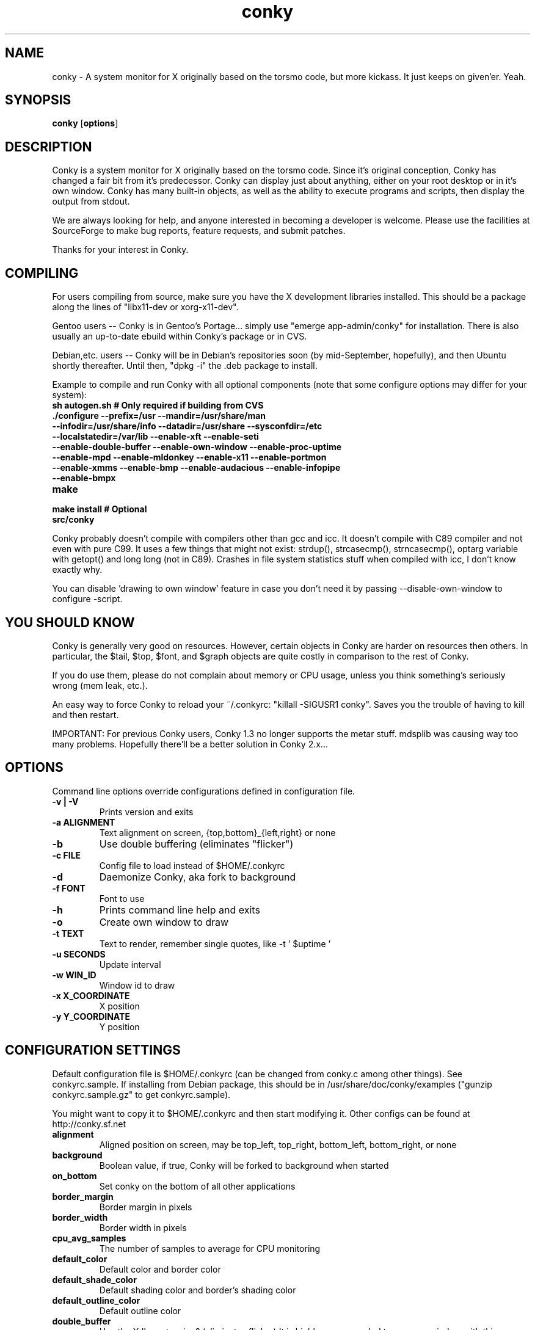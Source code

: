 .\" -*- coding: us-ascii -*-
.TH conky 1 2006-02-12  
.SH NAME
conky \- A system monitor for X originally based on the torsmo code, but more kickass. It just keeps on given'er. Yeah.
.SH SYNOPSIS
.ad l
\fBconky\fR \kx
.if (\nxu > (\n(.lu / 2)) .nr x (\n(.lu / 5)
'in \n(.iu+\nxu
[\fBoptions\fR]
'in \n(.iu-\nxu
.ad b
.SH DESCRIPTION
Conky is a system monitor for X originally based on the torsmo code. 
Since it's original conception, Conky has changed a fair bit from it's predecessor. 
Conky can display just about anything, either on your root desktop or in it's own window. 
Conky has many built-in objects, as well as the ability to execute programs and scripts, 
then display the output from stdout.
.PP
We are always looking for help, and anyone interested in becoming a developer is welcome. 
Please use the facilities at SourceForge to make bug reports, feature requests, and submit patches.
.PP
Thanks for your interest in Conky.
.SH COMPILING
For users compiling from source, make sure you have the X development libraries installed. 
This should be a package along the lines of "libx11-dev or xorg-x11-dev". 
.PP
Gentoo users -- Conky is in Gentoo's Portage... simply use "emerge app-admin/conky" for installation.
There is also usually an up-to-date ebuild within Conky's package or in CVS.
.PP
Debian,etc. users -- Conky will be in Debian's repositories soon (by mid-September, hopefully), and then 
Ubuntu shortly thereafter. Until then, "dpkg -i" the .deb package to install. 
.PP
Example to compile and run Conky with all optional components (note that some configure options may differ for your system):
.TP 
\fBsh autogen.sh\fR \fB# Only required if building from CVS\fR 
.TP 
\fB\&./configure \fR\fB\-\-prefix=/usr \-\-mandir=/usr/share/man \-\-infodir=/usr/share/info \-\-datadir=/usr/share \-\-sysconfdir=/etc \-\-localstatedir=/var/lib \-\-enable\-xft \-\-enable\-seti \-\-enable\-double\-buffer \-\-enable\-own\-window \-\-enable\-proc\-uptime \-\-enable\-mpd \-\-enable\-mldonkey \-\-enable\-x11 \-\-enable\-portmon \-\-enable\-xmms \-\-enable\-bmp \-\-enable\-audacious \-\-enable\-infopipe \-\-enable\-bmpx \fR
.TP 
\fBmake\fR 
.TP 
\fBmake install\fR \fB# Optional\fR 
.TP 
\fBsrc/conky\fR 
.PP
Conky probably doesn't compile with compilers other than gcc and icc. 
It doesn't compile with C89 compiler and not even with pure C99.
It uses a few things that might not exist: strdup(), strcasecmp(), strncasecmp(), 
optarg variable with getopt() and long long (not in C89). Crashes in file system
statistics stuff when compiled with icc, I don't know exactly why.
.PP
You can disable 'drawing to own window' feature in case you don't need it by passing 
--disable-own-window to configure -script.
.PP
.SH "YOU SHOULD KNOW"
Conky is generally very good on resources. However, certain objects in
Conky are harder on resources then others. In particular, the $tail,
$top, $font, and $graph objects are quite costly in comparison to the rest of Conky.
.PP
If you do use them, please do not complain about memory or CPU usage, 
unless you think something's seriously wrong (mem leak, etc.).
.PP
An easy way to force Conky to reload your ~/.conkyrc: "killall -SIGUSR1 conky".
Saves you the trouble of having to kill and then restart.
.PP
IMPORTANT: For previous Conky users, Conky 1.3 no longer supports the metar stuff. 
mdsplib was causing way too many problems. Hopefully there'll be a better solution in Conky 2.x...
.SH OPTIONS
Command line options override configurations defined in configuration file.
.TP 
\fB\-v | \-V\fR
Prints version and exits

.TP 
\fB\-a \fR\fBALIGNMENT\fR
Text alignment on screen, {top,bottom}_{left,right} or none

.TP 
\fB\-b\fR
Use double buffering (eliminates "flicker")

.TP 
\fB\-c \fR\fBFILE\fR
Config file to load instead of $HOME/.conkyrc

.TP 
\fB\-d\fR
Daemonize Conky, aka fork to background

.TP 
\fB\-f \fR\fBFONT\fR
Font to use

.TP 
\fB\-h\fR
Prints command line help and exits

.TP 
\fB\-o\fR
Create own window to draw

.TP 
\fB\-t \fR\fBTEXT\fR
Text to render, remember single quotes, like -t ' $uptime '

.TP 
\fB\-u \fR\fBSECONDS\fR
Update interval

.TP 
\fB\-w \fR\fBWIN_ID\fR
Window id to draw

.TP 
\fB\-x \fR\fBX_COORDINATE\fR
X position

.TP 
\fB\-y \fR\fBY_COORDINATE\fR
Y position

.SH "CONFIGURATION SETTINGS"
Default configuration file is $HOME/.conkyrc (can be changed from
conky.c among other things). See conkyrc.sample. If installing from Debian package, 
this should be in /usr/share/doc/conky/examples ("gunzip conkyrc.sample.gz" to get conkyrc.sample).
.PP
You might want to copy it to $HOME/.conkyrc and then start modifying it.
Other configs can be found at http://conky.sf.net
.TP 
\fBalignment\fR
Aligned position on screen, may be top_left, top_right, bottom_left, bottom_right, or none

.TP 
\fBbackground\fR
Boolean value, if true, Conky will be forked to background when started

.TP 
\fBon_bottom\fR
Set conky on the bottom of all other applications

.TP 
\fBborder_margin\fR
Border margin in pixels

.TP 
\fBborder_width\fR
Border width in pixels

.TP 
\fBcpu_avg_samples\fR
The number of samples to average for CPU monitoring

.TP 
\fBdefault_color\fR
Default color and border color

.TP 
\fBdefault_shade_color\fR
Default shading color and border's shading color

.TP 
\fBdefault_outline_color\fR
Default outline color

.TP 
\fBdouble_buffer\fR
Use the Xdbe extension? (eliminates flicker) It is highly recommended to use own window with this one so double buffer won't be so big.

.TP 
\fBdraw_borders\fR
Draw borders around text?

.TP 
\fBdraw_graph_borders\fR
Draw borders around graphs?

.TP 
\fBdraw_shades\fR
Draw shades?

.TP 
\fBdraw_outline\fR
Draw outlines?

.TP 
\fBfont\fR
Font name in X, xfontsel can be used to get a nice font

.TP 
\fBgap_x\fR
Gap between right or left border of screen, same as passing -x at command line

.TP 
\fBgap_y\fR
Gap between top or bottom border of screen, same as passing -y at command line

.TP 
\fBno_buffers\fR
Substract (file system) buffers from used memory?

.TP 
\fBmail_spool\fR
Mail spool for mail checking

.TP 
\fBmaximum_width\fR \fBpixels\fR 
Maximum width of window

.TP 
\fBminimum_size\fR \fBwidth (height)\fR 
Minimum size of window

.TP 
\fBmin_port_monitors\fR
Allow for the creation of at least this number of port monitors (if 0 or not set, default is 16) 

.TP 
\fBmin_port_monitor_connections\fR
Allow each port monitor to track at least this many connections (if 0 or not set, default is 256)

.TP 
\fBmldonkey_hostname\fR
Hostname for mldonkey stuff, defaults to localhost

.TP 
\fBmldonkey_port\fR
Mldonkey port, 4001 default

.TP 
\fBmldonkey_login\fR
Mldonkey login, default none

.TP 
\fBmldonkey_password\fR
Mldonkey password, default none

.TP 
\fBmpd_host\fR
Host of MPD server

.TP 
\fBmpd_port\fR
Port of MPD server

.TP 
\fBmpd_password\fR
MPD server password

.TP 
\fBnet_avg_samples\fR
The number of samples to average for net data

.TP 
\fBoverride_utf8_locale\fR
Force UTF8? requires XFT

.TP 
\fBown_window\fR
Boolean, create own window to draw?

.TP 
\fBown_window_transparent\fR
Boolean, set pseudo-transparency?

.TP 
\fBown_window_colour\fR \fBcolour\fR 
If own_window_transparent no, set a specified background colour (defaults to black). Takes either a hex value (#ffffff) or a valid RGB name (see /usr/lib/X11/rgb.txt)

.TP 
\fBown_window_hints\fR \fBundecorated,below,above,sticky,skip_taskbar,skip_pager\fR 
If own_window is yes, you may use these window manager hints to affect the way conky displays

.TP 
\fBout_to_console\fR 
Print text to stdout.

.TP 
\fBpad_percents\fR
Pad percentages to this many decimals (0 = no padding)

.TP 
\fBstippled_borders\fR
Border stippling (dashing) in pixels

.TP 
\fBtotal_run_times\fR
Total number of times for Conky to update before quitting. Zero makes Conky run forever

.TP 
\fBupdate_interval\fR
Update interval in seconds

.TP 
\fBuppercase\fR
Boolean value, if true, text is rendered in upper case

.TP 
\fBuse_spacer\fR
Adds spaces after certain objects to stop them from moving other things around. Note that this only helps if you are using a mono font, such as Bitstream Vera Sans Mono.

.TP 
\fBuse_xft\fR
Use Xft (anti-aliased font and stuff)

.TP 
\fBwm_class_name\fR
Manually set the WM_CLASS name. Defaults to "conky".

.TP 
\fBxmms_player\fR
Use specified player/plugin for the xmms status variables. Valid items are: none, xmms, bmp, audacious and infopipe. (default is none). Note that bmpx is currently handled separately.

.TP 
\fBTEXT\fR
After this begins text to be formatted on screen

.SH VARIABLES
Colors are parsed using XParsecolor(), there might be a list of them:
/usr/X11R6/lib/X11/rgb.txt. Also, 
http://sedition.com/perl/rgb.html [http://sedition.com/perl/rgb.html].
Color can be also in #rrggbb format (hex).
Note that when displaying bytes, power is 1024 and not 1000 so 1M really
means 1024*1024 bytes and not 1000*1000.
.TP 
\fBaddr\fR \fBinterface\fR 
IP address for an interface

.TP 
\fBacpiacadapter\fR 
ACPI ac adapter state.

.TP 
\fBacpifan\fR 
ACPI fan state

.TP 
\fBacpitemp\fR 
ACPI temperature in C.

.TP 
\fBacpitempf\fR 
ACPI temperature in F.

.TP 
\fBadt746xcpu\fR 
CPU temperature from therm_adt746x

.TP 
\fBadt746xfan\fR 
Fan speed from therm_adt746x

.TP 
\fBalignr\fR \fB(num)\fR 
Right-justify text, with space of N

.TP 
\fBalignc\fR \fB(num)\fR 
Align text to centre

.TP 
\fBapm_adapter\fR 
Display APM AC adapter status (FreeBSD only)

.TP 
\fBapm_battery_life\fR 
Display APM battery life in percent (FreeBSD only)

.TP 
\fBapm_battery_time\fR 
Display remaining APM battery life in hh:mm:ss or "unknown" if
AC adapterstatus is on-line or charging (FreeBSD only)

.TP 
\fBbattery\fR \fB(num)\fR 
Remaining capacity in ACPI or APM battery. ACPI battery number can be given as argument (default is BAT0).

.TP 
\fBbmpx_artist\fR 
Artist in current BMPx track

.TP 
\fBbmpx_album\fR 
Album in current BMPx track

.TP 
\fBbmpx_title\fR 
Title of the current BMPx track

.TP 
\fBbmpx_track\fR 
Track number of the current BMPx track

.TP 
\fBbmpx_bitrate\fR 
Bitrate of the current BMPx track

.TP 
\fBbmpx_uri\fR 
URI of the current BMPx track

.TP 
\fBbuffers\fR 
Amount of memory buffered

.TP 
\fBcached\fR 
Amount of memory cached

.TP 
\fBcolor\fR \fB(color)\fR 
Change drawing color to color

.TP 
\fBcpu\fR \fB(cpuN)\fR 
CPU usage in percents. For SMP machines, the CPU number can be provided as an argument. cpu0 is the total usage, and >=cpu1 are individual CPUs. 

.TP 
\fBcpubar\fR \fB(cpu number) (height),(width)\fR 
Bar that shows CPU usage, height is bar's height in pixels. See $cpu for more info on SMP.

.TP 
\fBcpugraph\fR \fB(cpu number) (height),(width) (gradient colour 1) (gradient colour 2)\fR 
CPU usage graph, with optional colours in hex, minus the #. See $cpu for more info on SMP.

.TP 
\fBdiskio\fR 
Displays current disk IO.

.TP 
\fBdiskiograph\fR \fB(height),(width) (gradient colour 1) (gradient colour 2) (scale)\fR 
Disk IO graph, colours defined in hex, minus the #. If scale is non-zero, it becomes the scale for the graph.

.TP 
\fBdownspeed\fR \fBnet\fR 
Download speed in kilobytes

.TP 
\fBdownspeedf\fR \fBnet\fR 
Download speed in kilobytes with one decimal

.TP 
\fBdownspeedgraph\fR \fBnet (height),(width) (gradient colour 1) (gradient colour 2) (scale)\fR 
Download speed graph, colours defined in hex, minus the #. If scale is non-zero, it becomes the scale for the graph.

.TP 
\fBelse\fR 
Text to show if any of the above are not true

.TP 
\fBexec\fR \fBcommand\fR 
Executes a shell command and displays the output in conky. warning: this takes a lot more resources than other variables. I'd recommend coding wanted behaviour in C and posting a patch.

.TP 
\fBexecbar\fR \fBcommand\fR 
Same as exec, except if the first value return is a value between 0-100, it will use that number for a bar. The size for the bar is currently fixed, but that may change in the future.

.TP 
\fBexecgraph\fR \fBcommand\fR 
Same as execbar, but graphs values.

.TP 
\fBexeci\fR \fBinterval command\fR 
Same as exec but with specific interval. Interval can't be less than update_interval in configuration. See also $texeci

.TP 
\fBexecibar\fR \fBinterval command\fR 
Same as execbar, except with an interval

.TP 
\fBexecigraph\fR \fBinterval command\fR 
Same as execigraph, but takes an interval arg graphs values

.TP 
\fBfont\fR \fBfont\fR 
Specify a different font. Only applies to one line.

.TP 
\fBfreq\fR 
Returns CPU frequency in MHz

.TP 
\fBfreq_g\fR 
Returns CPU frequency in GHz

.TP 
\fBfreq_dyn\fR 
Returns CPU frequency in MHz, but is calculated by counting to clock cycles to complete an instruction. Only available for x86/amd64.

.TP 
\fBfreq_dyn_g\fR 
Returns CPU frequency in GHz, but is calculated by counting to clock cycles to complete an instruction. Only available for x86/amd64.

.TP 
\fBfs_bar\fR \fB(height),(width) fs\fR 
Bar that shows how much space is used on a file system. height is the height in pixels. fs is any file on that file system.

.TP 
\fBfs_free\fR \fB(fs)\fR 
Free space on a file system available for users.

.TP 
\fBfs_free_perc\fR \fB(fs)\fR 
Free percentage of space on a file system available for users.

.TP 
\fBfs_size\fR \fB(fs)\fR 
File system size

.TP 
\fBfs_used\fR \fB(fs)\fR 
File system used space

.TP 
\fBhead\fR \fBlogfile lines (interval)\fR 
Displays first N lines of supplied text text file. If interval is not supplied, Conky assumes 2x Conky's interval. Max of 30 lines can be displayed, or until the text buffer is filled.

.TP 
\fBhr\fR \fB(height)\fR 
Horizontal line, height is the height in pixels

.TP 
\fBi2c\fR \fB(dev) type n\fR 
I2C sensor from sysfs (Linux 2.6). dev may be omitted if you have only one I2C device. type is either in (or vol) meaning voltage, fan meaning fan or temp/tempf (first in C, second in F) meaning temperature. n is number of the sensor. See /sys/bus/i2c/devices/ on your local computer.

.TP 
\fBi8k_ac_status\fR \fB\fR
If running the i8k kernel driver for Inspiron laptops, displays whether ac power is on, as listed in /proc/i8k (translated to human-readable). Beware that this is by default not enabled by i8k itself.

.TP 
\fBi8k_bios\fR \fB\fR
If running the i8k kernel driver for Inspiron laptops, displays the bios version as listed in /proc/i8k.

.TP 
\fBi8k_buttons_status\fR \fB\fR
If running the i8k kernel driver for Inspiron laptops, displays the volume buttons status as listed in /proc/i8k.

.TP 
\fBi8k_cpu_temp\fR \fB\fR
If running the i8k kernel driver for Inspiron laptops, displays the cpu temperature in Celsius, as reported by /proc/i8k.

.TP 
\fBi8k_cpu_tempf\fR \fB\fR
If running the i8k kernel driver for Inspiron laptops, displays the cpu temperature in Farenheit, as reported by /proc/i8k.

.TP 
\fBi8k_left_fan_rpm\fR \fB\fR
If running the i8k kernel driver for Inspiron laptops, displays the left fan's rate of rotation, in revolutions per minute as listed in /proc/i8k. Beware, some laptops i8k reports these fans in reverse order.

.TP 
\fBi8k_left_fan_status\fR \fB\fR
If running the i8k kernel driver for Inspiron laptops, displays the left fan status as listed in /proc/i8k (translated to human-readable). Beware, some laptops i8k reports these fans in reverse order.

.TP 
\fBi8k_right_fan_rpm\fR \fB\fR
If running the i8k kernel driver for Inspiron laptops, displays the right fan's rate of rotation, in revolutions per minute as listed in /proc/i8k. Beware, some laptops i8k reports these fans in reverse order.

.TP 
\fBi8k_right_fan_status\fR \fB\fR
If running the i8k kernel driver for Inspiron laptops, displays the right fan status as listed in /proc/i8k (translated to human-readable). Beware, some laptops i8k reports these fans in reverse order.

.TP 
\fBi8k_serial\fR \fB\fR
If running the i8k kernel driver for Inspiron laptops, displays your laptop serial number as listed in /proc/i8k.

.TP 
\fBi8k_version\fR \fB\fR
If running the i8k kernel driver for Inspiron laptops, displays the version formatting of /proc/i8k.

.TP 
\fBif_running\fR \fB(process)\fR 
if PROCESS is running, display everything if_running and the matching $endif

.TP 
\fBif_existing\fR \fB(file)\fR 
if FILE exists, display everything between if_existing and the matching $endif

.TP 
\fBif_mounted\fR \fB(mountpoint)\fR 
if MOUNTPOINT is mounted, display everything between if_mounted and the matching $endif

.TP 
\fBkernel\fR 
Kernel version

.TP 
\fBlinkstatus\fR \fBinterface\fR 
Get the link status for wireless connections

.TP 
\fBloadavg\fR 
(1,2,3)> System load average, 1 is for past 1 minute, 2 for past 5 minutes and 3 for past 15 minutes.

.TP 
\fBmachine\fR 
Machine, i686 for example

.TP 
\fBmails\fR 
Mail count in mail spool. You can use program like fetchmail to get mails from some server using your favourite protocol. See also new_mails.

.TP 
\fBmem\fR 
Amount of memory in use

.TP 
\fBmembar\fR \fB(height),(width)\fR 
Bar that shows amount of memory in use

.TP 
\fBmemmax\fR 
Total amount of memory

.TP 
\fBmemperc\fR 
Percentage of memory in use

.TP 
\fBmpd_artist\fR 
Artist in current MPD song must be enabled at compile

.TP 
\fBmpd_album\fR 
Album in current MPD song

.TP 
\fBmpd_bar\fR \fB(height),(width)\fR 
Bar of mpd's progress

.TP 
\fBmpd_bitrate\fR 
Bitrate of current song

.TP 
\fBmpd_status\fR 
Playing, stopped, et cetera.

.TP 
\fBmpd_title\fR 
Title of current MPD song

.TP 
\fBmpd_vol\fR 
MPD's volume

.TP 
\fBmpd_elapsed\fR 
Song's elapsed time

.TP 
\fBmpd_length\fR 
Song's length

.TP 
\fBmpd_percent\fR 
Percent of song's progress

.TP 
\fBmpd_random\fR 
Random status (On/Off)

.TP 
\fBmpd_repeat\fR 
Repeat status (On/Off)

.TP 
\fBmpd_track\fR 
Prints the MPD track field

.TP 
\fBmpd_name\fR 
Prints the MPD name field

.TP 
\fBmpd_file\fR 
Prints the file name of the current MPD song

.TP 
\fBnew_mails\fR 
Unread mail count in mail spool.

.TP 
\fBnodename\fR 
Hostname

.TP 
\fBoutlinecolor\fR \fB(color)\fR 
Change outline color

.TP 
\fBpre_exec\fR \fBshell command\fR 
Executes a shell command one time before conky displays anything and puts output as text.

.TP 
\fBprocesses\fR 
Total processes (sleeping and running)

.TP 
\fBrunning_processes\fR 
Running processes (not sleeping), requires Linux 2.6

.TP 
\fBshadecolor\fR \fB(color)\fR 
Change shading color

.TP 
\fBstippled_hr\fR \fB(space)\fR 
Stippled (dashed) horizontal line

.TP 
\fBswapbar\fR \fB(height),(width)\fR 
Bar that shows amount of swap in use

.TP 
\fBswap\fR 
Amount of swap in use

.TP 
\fBswapmax\fR 
Total amount of swap

.TP 
\fBswapperc\fR 
Percentage of swap in use

.TP 
\fBsysname\fR 
System name, Linux for example

.TP 
\fBtcp_portmon\fR \fBport_begin port_end item (index)\fR \fI(ip4 only at present)\fR 
TCP port monitor for specified local ports. Port numbers must be in the range 1 to 65535. Valid items are:

count - total number of connections in the range

rip - remote ip address

rhost - remote host name 

rport - remote port number

lip - local ip address

lhost - local host name

lservice - local service name from /etc/services

The connection index provides you with access to each connection in the port monitor. The monitor will return information for index values from 0 to n-1 connections. Values higher than n-1 are simply ignored. For the "count" item, the connection index must be omitted. It is required for all other items.

Examples:

${tcp_portmon 6881 6999 count} -
displays the number of connections in the bittorrent port range

${tcp_portmon 22 22 rip 0} -
displays the remote host ip of the first sshd connection

${tcp_portmon 22 22 rip 9} -
displays the remote host ip of the tenth sshd connection

${tcp_portmon 1 1024 rhost 0} -
displays the remote host name of the first connection on a privileged port

${tcp_portmon 1 1024 rport 4} -
displays the remote host port of the fifth connection on a privileged port

${tcp_portmon 1 65535 lservice 14} -
displays the local service name of the fifteenth connection in the range of all ports

Note that port monitor variables which share the same port range actually refer to the same monitor, so many references to a single port range for different items and different indexes all use the same monitor internally. In other words, the program avoids creating redundant monitors. 
.TP 
\fBtexeci\fR \fBinterval command\fR 
Runs a command at an interval inside a thread and displays the output. Same as $execi, except the command is run inside a thread. Use this if you have a slow script to keep Conky updating. You should make the interval slightly longer then the time it takes your script to execute. For example, if you have a script that take 5 seconds to execute, you should make the interval at least 6 seconds. See also $execi.

.TP 
\fBoffset\fR \fB(pixels)\fR 
Move text over by N pixels. See also $voffset.

.TP 
\fBtail\fR \fBlogfile lines (interval)\fR 
Displays last N lines of supplied text text file. If interval is not supplied, Conky assumes 2x Conky's interval. Max of 30 lines can be displayed, or until the text buffer is filled.

.TP 
\fBtime\fR \fB(format)\fR 
Local time, see man strftime to get more information about format

.TP 
\fBtotaldown\fR \fBnet\fR 
Total download, overflows at 4 GB on Linux with 32-bit arch and there doesn't seem to be a way to know how many times it has already done that before conky has started.

.TP 
\fBtop\fR \fBtype, num\fR 
This takes arguments in the form:top (name) (number) Basically, processes are ranked from highest to lowest in terms of cpu usage, which is what (num) represents. The types are: "name", "pid", "cpu", and mem". There can be a max of 10 processes listed.

.TP 
\fBtop_mem\fR \fBtype, num\fR 
Same as top, except sorted by mem usage instead of cpu

.TP 
\fBtotalup\fR \fBnet\fR 
Total upload, this one too, may overflow

.TP 
\fBupdates\fR \fBNumber of updates\fR 
for debugging

.TP 
\fBupspeed\fR \fBnet\fR 
Upload speed in kilobytes

.TP 
\fBupspeedf\fR \fBnet\fR 
Upload speed in kilobytes with one decimal

.TP 
\fBupspeedgraph\fR \fBnet (height),(width) (gradient colour 1) (gradient colour 2) (scale)\fR 
Upload speed graph, colours defined in hex, minus the #. If scale is non-zero, it becomes the scale for the graph.

.TP 
\fBuptime\fR 
Uptime

.TP 
\fBuptime_short\fR 
Uptime in a shorter format

.TP 
\fBseti_prog\fR 
Seti@home current progress

.TP 
\fBseti_progbar\fR \fB(height),(width)\fR 
Seti@home current progress bar

.TP 
\fBseti_credit\fR 
Seti@home total user credit

.TP 
\fBvoffset\fR \fB(pixels)\fR 
Change vertical offset by N pixels. Negative values will cause text to overlap. See also $offset.

.TP 
\fBxmms_bar\fR \fB(height),(width)\fR 
xmms / bmp / audacious / infopipe: progress bar

.TP 
\fBxmms_bitrate\fR 
xmms / bmp / audacious / infopipe: bitrate of current tune

.TP 
\fBxmms_channels\fR 
xmms / bmp / audacious / infopipe: number of audio channels of current tune

.TP 
\fBxmms_filename\fR 
xmms / bmp / audacious / infopipe: full path and filename of current tune

.TP 
\fBxmms_frequency\fR 
xmms / bmp / audacious / infopipe: sampling frequency of current tune

.TP 
\fBxmms_length\fR 
xmms / bmp / audacious / infopipe: total length of current tune as MM:SS

.TP 
\fBxmms_length_seconds\fR 
xmms / bmp / audacious / infopipe: total length of current tune in seconds

.TP 
\fBxmms_playlist_position\fR 
xmms / bmp / audacious / infopipe: playlist position of current tune

.TP 
\fBxmms_playlist_length\fR 
xmms / bmp / audacious / infopipe: number of tunes in playlist

.TP 
\fBxmms_position\fR 
xmms / bmp / audacious / infopipe: MM:SS position of current tune

.TP 
\fBxmms_position_seconds\fR 
xmms / bmp / audacious / infopipe: position of current tune in seconds

.TP 
\fBxmms_status\fR 
xmms / bmp / audacious / infopipe: player status (Playing/Paused/Stopped/Not running)

.TP 
\fBxmms_title\fR 
xmms / bmp / audacious / infopipe: title of current tune

.SH EXAMPLES
.TP 
conky \fB\-t '${time %D %H:%m}' \-o \-u 30\fR
Start Conky in its own window with date and clock as text and 30 sec update interval.
.TP 
conky \fB\-a top_left \-x 5 \-y 500 \-d\fR
Start Conky to background at coordinates (5, 500).
.SH FILES
\fB~/.conkyrc\fR default configuration file
.SH BUGS
Drawing to root or some other desktop window directly doesn't work with 
all window managers. Especially doesn't work well with Gnome and it has 
been reported that it doesn't work with KDE either. Nautilus can be 
disabled from drawing to desktop with program gconf-editor. Uncheck 
show_desktop in /apps/nautilus/preferences/. There is -w switch in Conky 
to set some specific window id. You might find xwininfo -tree useful to 
find the window to draw to. You can also use -o argument which makes
Conky to create its own window.
.SH "SEE ALSO"
http://conky.sourceforge.net [http://conky.sourceforge.net]
.PP
http://www.sourceforge.net/projects/conky [http://www.sourceforge.net/projects/conky]
.PP
#conky on irc.freenode.net
.SH AUTHORS
The Conky dev team. What's up now!
